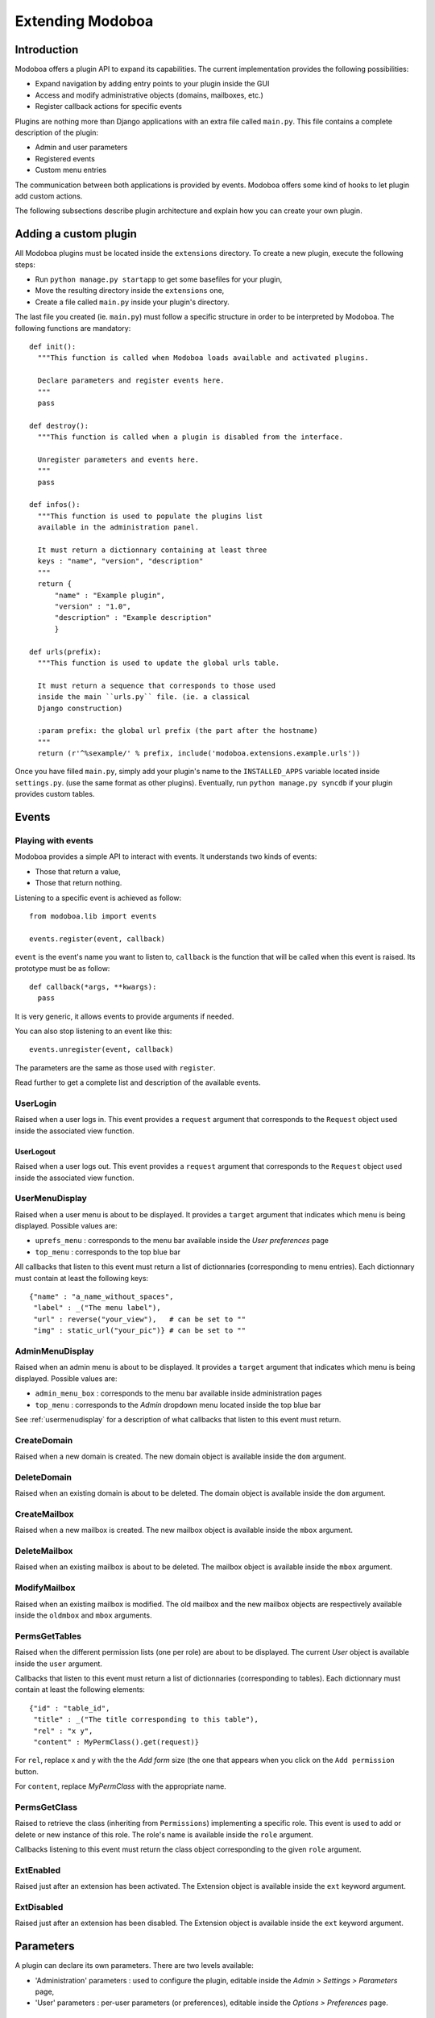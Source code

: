 Extending Modoboa
*****************

Introduction
============

Modoboa offers a plugin API to expand its capabilities. The current
implementation provides the following possibilities:

* Expand navigation by adding entry points to your plugin inside the GUI
* Access and modify administrative objects (domains, mailboxes, etc.)
* Register callback actions for specific events

Plugins are nothing more than Django applications with an extra file
called ``main.py``. This file contains a complete description of the
plugin:

* Admin and user parameters
* Registered events
* Custom menu entries

The communication between both applications is provided by
events. Modoboa offers some kind of hooks to let plugin add custom
actions.

The following subsections describe plugin architecture and explain
how you can create your own plugin.

Adding a custom plugin
======================

All Modoboa plugins must be located inside the ``extensions``
directory. To create a new plugin, execute the following steps:

* Run ``python manage.py startapp`` to get some basefiles for your plugin,
* Move the resulting directory inside the ``extensions`` one,
* Create a file called ``main.py`` inside your plugin's directory.

The last file you created (ie. ``main.py``) must follow a specific
structure in order to be interpreted by Modoboa. The following
functions are mandatory::

  def init():
    """This function is called when Modoboa loads available and activated plugins.

    Declare parameters and register events here.
    """ 
    pass

  def destroy():
    """This function is called when a plugin is disabled from the interface.

    Unregister parameters and events here.
    """
    pass

  def infos():
    """This function is used to populate the plugins list 
    available in the administration panel.

    It must return a dictionnary containing at least three 
    keys : "name", "version", "description"
    """
    return {
        "name" : "Example plugin",
	"version" : "1.0",
	"description" : "Example description"
        }

  def urls(prefix):
    """This function is used to update the global urls table.

    It must return a sequence that corresponds to those used 
    inside the main ``urls.py`` file. (ie. a classical 
    Django construction)

    :param prefix: the global url prefix (the part after the hostname)
    """
    return (r'^%sexample/' % prefix, include('modoboa.extensions.example.urls'))

Once you have filled ``main.py``, simply add your plugin's name to the
``INSTALLED_APPS`` variable located inside ``settings.py``. (use the
same format as other plugins). Eventually, run ``python manage.py
syncdb`` if your plugin provides custom tables.

Events
======

Playing with events
-------------------

Modoboa provides a simple API to interact with events. It understands
two kinds of events: 
 
* Those that return a value,
* Those that return nothing.

Listening to a specific event is achieved as follow::

  from modoboa.lib import events

  events.register(event, callback)

``event`` is the event's name you want to listen to, ``callback`` is
the function that will be called when this event is raised. Its
prototype must be as follow::

  def callback(*args, **kwargs):
    pass

It is very generic, it allows events to provide arguments if needed.

You can also stop listening to an event like this::

  events.unregister(event, callback)

The parameters are the same as those used with ``register``.

Read further to get a complete list and description of the available events.

UserLogin
---------

Raised when a user logs in. This event provides a ``request`` argument
that corresponds to the ``Request`` object used inside the associated
view function.

UserLogout
__________

Raised when a user logs out. This event provides a ``request`` argument
that corresponds to the ``Request`` object used inside the associated
view function.

.. _usermenudisplay:

UserMenuDisplay
---------------

Raised when a user menu is about to be displayed. It provides a
``target`` argument that indicates which menu is being
displayed. Possible values are:

* ``uprefs_menu`` : corresponds to the menu bar available inside the *User preferences* page
* ``top_menu`` : corresponds to the top blue bar

All callbacks that listen to this event must return a list of
dictionnaries (corresponding to menu entries). Each dictionnary must
contain at least the following keys::

  {"name" : "a_name_without_spaces",
   "label" : _("The menu label"),
   "url" : reverse("your_view"),   # can be set to ""
   "img" : static_url("your_pic")} # can be set to ""

AdminMenuDisplay
----------------

Raised when an admin menu is about to be displayed. It provides a
``target`` argument that indicates which menu is being
displayed. Possible values are:

* ``admin_menu_box`` : corresponds to the menu bar available inside administration pages
* ``top_menu`` : corresponds to the *Admin* dropdown menu located inside the top blue bar

See :ref:`usermenudisplay` for a description of what callbacks that
listen to this event must return.

CreateDomain
------------

Raised when a new domain is created. The new domain object is
available inside the ``dom`` argument.

DeleteDomain
------------

Raised when an existing domain is about to be deleted. The domain
object is available inside the ``dom`` argument.

CreateMailbox
-------------

Raised when a new mailbox is created. The new mailbox object is
available inside the ``mbox`` argument.

DeleteMailbox
-------------

Raised when an existing mailbox is about to be deleted. The mailbox
object is available inside the ``mbox`` argument.

ModifyMailbox
-------------

Raised when an existing mailbox is modified. The old mailbox and the
new mailbox objects are respectively available inside the ``oldmbox``
and ``mbox`` arguments.

.. _permsgettables:

PermsGetTables
--------------

Raised when the different permission lists (one per role) are about to
be displayed. The current *User* object is available inside the
``user`` argument.

Callbacks that listen to this event must return a list of
dictionnaries (corresponding to tables). Each dictionnary must contain
at least the following elements::

  {"id" : "table_id",
   "title" : _("The title corresponding to this table"),
   "rel" : "x y",
   "content" : MyPermClass().get(request)}

For ``rel``, replace x and y with the the *Add form* size (the
one that appears when you click on the ``Add permission`` button.

For ``content``, replace *MyPermClass* with the appropriate name.

.. _permsgetclass:

PermsGetClass
-------------

Raised to retrieve the class (inheriting from ``Permissions``)
implementing a specific role. This event is used to add or delete or
new instance of this role. The role's name is available inside the
``role`` argument.

Callbacks listening to this event must return the class object
corresponding to the given ``role`` argument.

ExtEnabled
----------

Raised just after an extension has been activated. The Extension
object is available inside the ``ext`` keyword argument.

ExtDisabled
-----------

Raised just after an extension has been disabled. The Extension
object is available inside the ``ext`` keyword argument.

Parameters
==========

A plugin can declare its own parameters. There are two levels available:

* 'Administration' parameters : used to configure the plugin, editable inside the *Admin > Settings > Parameters* page,
* 'User' parameters : per-user parameters (or preferences), editable inside the *Options > Preferences* page.

Playing with parameters
-----------------------

To declare a new administration parameter, use the following function::

  from modoboa.lib import parameters

  parameters.register_admin(name, **kwargs)

To declare a new user parameter, use the following function::

  parameter.register_user(name, **kwargs)

Both functions accept extra arguments listed here:

* ``type`` : parameter's type, possible values are : ``int``, ``string``, ``list``, ``list_yesno``,
* ``deflt`` : default value,
* ``help`` : help text,
* ``values`` : list of possible values if ``type`` is ``list``.

To undeclare parameters (for example when a plugin is disabled is
disabled from the interface), use the following function::

  parameters.unregister_app(appname)

``appname`` corresponds to your plugin's name, ie. the name of the
directory containing the source code.

Custom permission levels
========================

Custom permissions roles can be added to Modoboa. If you to want to
integrate the default permissions panel (*Admin > Permissions*), each
role you add must inherit from the ``Permissions`` (file
``admin/permissions.py``) class and implement all its methods.

.. note::
   See :ref:`permsgettables` and :ref:`permsgetclass` to learn how to
   integrate your custom roles.


